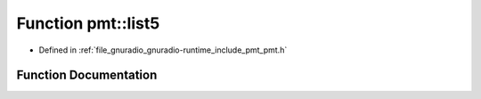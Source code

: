 .. _exhale_function_namespacepmt_1a398e6881d8b917282192aeae387a0288:

Function pmt::list5
===================

- Defined in :ref:`file_gnuradio_gnuradio-runtime_include_pmt_pmt.h`


Function Documentation
----------------------


.. doxygenfunction:: pmt::list5(const pmt_t&, const pmt_t&, const pmt_t&, const pmt_t&, const pmt_t&)
   :project: gnuradio